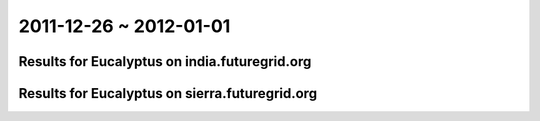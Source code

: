 2011-12-26 ~ 2012-01-01
========================================

Results for Eucalyptus on india.futuregrid.org
-----------------------------------------------

.. raw:: html

	<div style="margin-top:10px;">
	<iframe width="800" height="450" src="data/2012-01-01/india/count/barhighcharts.html" frameborder="0"></iframe>
	</div>
	Figure 1. Total count of VMs submitted per user for 2011-12-26  ~ 2012-01-01 on india

.. raw:: html

	<div style="margin-top:10px;">
	<iframe width="800" height="450" src="data/2012-01-01/india/runtime/barhighcharts.html" frameborder="0"></iframe>
	</div>
	Figure 2. Total runtime of VMs submitted per user for 2011-12-26  ~ 2012-01-01 on india

Results for Eucalyptus on sierra.futuregrid.org
-----------------------------------------------

.. raw:: html

	<div style="margin-top:10px;">
	<iframe width="800" height="450" src="data/2012-01-01/sierra/count/barhighcharts.html" frameborder="0"></iframe>
	</div>
	Figure 3. Total count of VMs submitted per user for 2011-12-26  ~ 2012-01-01 on sierra

.. raw:: html

	<div style="margin-top:10px;">
	<iframe width="800" height="450" src="data/2012-01-01/sierra/runtime/barhighcharts.html" frameborder="0"></iframe>
	</div>
	Figure 4. Total runtime of VMs submitted per user for 2011-12-26  ~ 2012-01-01 on sierra
